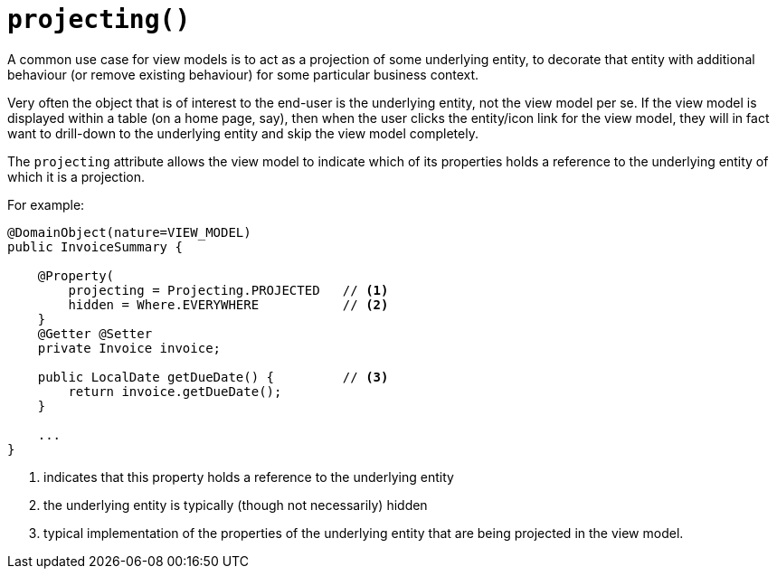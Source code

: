 [#projecting]
= `projecting()`

:Notice: Licensed to the Apache Software Foundation (ASF) under one or more contributor license agreements. See the NOTICE file distributed with this work for additional information regarding copyright ownership. The ASF licenses this file to you under the Apache License, Version 2.0 (the "License"); you may not use this file except in compliance with the License. You may obtain a copy of the License at. http://www.apache.org/licenses/LICENSE-2.0 . Unless required by applicable law or agreed to in writing, software distributed under the License is distributed on an "AS IS" BASIS, WITHOUT WARRANTIES OR  CONDITIONS OF ANY KIND, either express or implied. See the License for the specific language governing permissions and limitations under the License.
:page-partial:


A common use case for view models is to act as a projection of some underlying entity, to decorate that entity with additional behaviour (or remove existing behaviour) for some particular business context.

Very often the object that is of interest to the end-user is the underlying entity, not the view model per se.
If the view model is displayed within a table (on a home page, say), then when the user clicks the entity/icon link for the view model, they will in fact want to drill-down to the underlying entity and skip the view model completely.

The `projecting` attribute allows the view model to indicate which of its properties holds a reference to the underlying entity of which it is a projection.

For example:

[source,java]
----
@DomainObject(nature=VIEW_MODEL)
public InvoiceSummary {

    @Property(
        projecting = Projecting.PROJECTED   // <.>
        hidden = Where.EVERYWHERE           // <.>
    }
    @Getter @Setter
    private Invoice invoice;

    public LocalDate getDueDate() {         // <.>
        return invoice.getDueDate();
    }

    ...
}
----
<.> indicates that this property holds a reference to the underlying entity
<.> the underlying entity is typically (though not necessarily) hidden
<.> typical implementation of the properties of the underlying entity that are being projected in the view model.

